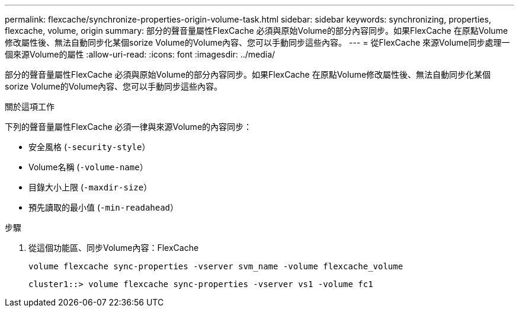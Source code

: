 ---
permalink: flexcache/synchronize-properties-origin-volume-task.html 
sidebar: sidebar 
keywords: synchronizing, properties, flexcache, volume, origin 
summary: 部分的聲音量屬性FlexCache 必須與原始Volume的部分內容同步。如果FlexCache 在原點Volume修改屬性後、無法自動同步化某個sorize Volume的Volume內容、您可以手動同步這些內容。 
---
= 從FlexCache 來源Volume同步處理一個來源Volume的屬性
:allow-uri-read: 
:icons: font
:imagesdir: ../media/


[role="lead"]
部分的聲音量屬性FlexCache 必須與原始Volume的部分內容同步。如果FlexCache 在原點Volume修改屬性後、無法自動同步化某個sorize Volume的Volume內容、您可以手動同步這些內容。

.關於這項工作
下列的聲音量屬性FlexCache 必須一律與來源Volume的內容同步：

* 安全風格 (`-security-style`）
* Volume名稱 (`-volume-name`）
* 目錄大小上限 (`-maxdir-size`）
* 預先讀取的最小值 (`-min-readahead`）


.步驟
. 從這個功能區、同步Volume內容：FlexCache
+
`volume flexcache sync-properties -vserver svm_name -volume flexcache_volume`

+
[listing]
----
cluster1::> volume flexcache sync-properties -vserver vs1 -volume fc1
----


